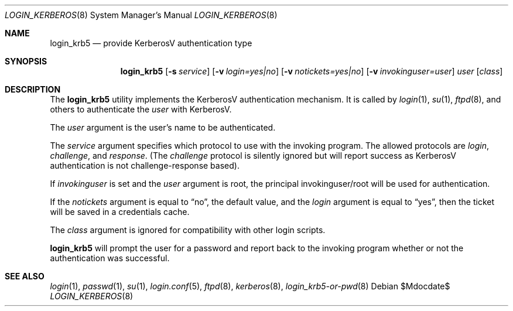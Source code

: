 .\" $OpenBSD: login_krb5.8,v 1.14 2005/04/14 18:31:10 biorn Exp $
.\"
.\" Copyright (c) 2000 Todd C. Miller <Todd.Miller@courtesan.com>
.\"
.\" Permission to use, copy, modify, and distribute this software for any
.\" purpose with or without fee is hereby granted, provided that the above
.\" copyright notice and this permission notice appear in all copies.
.\"
.\" THE SOFTWARE IS PROVIDED "AS IS" AND THE AUTHOR DISCLAIMS ALL WARRANTIES
.\" WITH REGARD TO THIS SOFTWARE INCLUDING ALL IMPLIED WARRANTIES OF
.\" MERCHANTABILITY AND FITNESS. IN NO EVENT SHALL THE AUTHOR BE LIABLE FOR
.\" ANY SPECIAL, DIRECT, INDIRECT, OR CONSEQUENTIAL DAMAGES OR ANY DAMAGES
.\" WHATSOEVER RESULTING FROM LOSS OF USE, DATA OR PROFITS, WHETHER IN AN
.\" ACTION OF CONTRACT, NEGLIGENCE OR OTHER TORTIOUS ACTION, ARISING OUT OF
.\" OR IN CONNECTION WITH THE USE OR PERFORMANCE OF THIS SOFTWARE.
.\"
.Dd $Mdocdate$
.Dt LOGIN_KERBEROS 8
.Os
.Sh NAME
.Nm login_krb5
.Nd provide KerberosV authentication type
.Sh SYNOPSIS
.Nm login_krb5
.Bk -words
.Op Fl s Ar service
.Op Fl v Ar login=yes|no
.Op Fl v Ar notickets=yes|no
.Op Fl v Ar invokinguser=user
.Ar user
.Op Ar class
.Ek
.Sh DESCRIPTION
The
.Nm
utility implements the KerberosV authentication mechanism.
It is called by
.Xr login 1 ,
.Xr su 1 ,
.Xr ftpd 8 ,
and others to authenticate the
.Ar user
with KerberosV.
.Pp
The
.Ar user
argument is the user's name to be authenticated.
.Pp
The
.Ar service
argument specifies which protocol to use with the
invoking program.
The allowed protocols are
.Em login ,
.Em challenge ,
and
.Em response .
(The
.Em challenge
protocol is silently ignored but will report success as KerberosV
authentication is not challenge-response based).
.Pp
If
.Ar invokinguser
is set and the
.Ar user
argument is root, the principal
invokinguser/root will be used for authentication.
.Pp
If the
.Ar notickets
argument is equal to
.Dq no ,
the default value, and the
.Ar login
argument is equal to
.Dq yes ,
then the ticket will be saved in a credentials cache.
.Pp
The
.Ar class
argument is ignored for compatibility with other login scripts.
.Pp
.Nm
will prompt the user for a password and report back to the
invoking program whether or not the authentication was
successful.
.Sh SEE ALSO
.Xr login 1 ,
.Xr passwd 1 ,
.Xr su 1 ,
.Xr login.conf 5 ,
.Xr ftpd 8 ,
.Xr kerberos 8 ,
.Xr login_krb5-or-pwd 8
